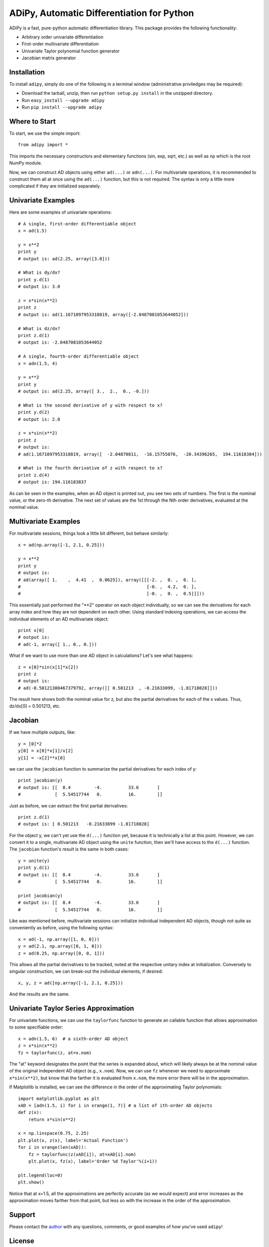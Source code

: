 ==============================================
ADiPy, Automatic Differentiation for Python
==============================================

ADiPy is a fast, pure-python automatic differentiation library. This package 
provides the following functionality:

- Arbitrary order univariate differentiation
- First-order multivariate differentiation
- Univariate Taylor polynomial function generator
- Jacobian matrix generator

Installation
------------

To install ``adipy``, simply do one of the following in a terminal window 
(administrative priviledges may be required):

- Download the tarball, unzip, then run ``python setup.py install`` in the 
  unzipped directory.
- Run ``easy_install --upgrade adipy``
- Run ``pip install --upgrade adipy``

Where to Start
--------------

To start, we use the simple import::

    from adipy import *

This imports the necessary constructors and elementary functions (sin, exp,
sqrt, etc.) as well as ``np`` which is the root NumPy module.

Now, we can construct AD objects using either ``ad(...)`` or ``adn(...)``. For
multivariate operations, it is recommended to construct them all at once using
the ``ad(...)`` function, but this is not required. The syntax is only a little
more complicated if they are initialized separately.

Univariate Examples
-------------------

Here are some examples of univariate operations::

    # A single, first-order differentiable object
    x = ad(1.5)
    
    y = x**2
    print y
    # output is: ad(2.25, array([3.0]))
    
    # What is dy/dx?
    print y.d(1)  
    # output is: 3.0
    
    z = x*sin(x**2)
    print z  
    # output is: ad(1.1671097953318819, array([-2.0487081053644052]))
    
    # What is dz/dx?
    print z.d(1)  
    # output is: -2.0487081053644052
    
    # A single, fourth-order differentiable object
    x = adn(1.5, 4)
    
    y = x**2
    print y  
    # output is: ad(2.25, array([ 3.,  2.,  0., -0.]))
    
    # What is the second derivative of y with respect to x?
    print y.d(2)  
    # output is: 2.0
    
    z = x*sin(x**2)
    print z  
    # output is: 
    # ad(1.1671097953318819, array([  -2.04870811,  -16.15755076,  -20.34396265,  194.11618384]))
    
    # What is the fourth derivative of z with respect to x?
    print z.d(4)  
    # output is: 194.116183837

As can be seen in the examples, when an AD object is printed out, you see two
sets of numbers. The first is the nominal value, or the zero-th derivative.
The next set of values are the 1st through the Nth order derivatives, evaluated
at the nominal value.

Multivariate Examples
---------------------

For multivariate sessions, things look a little bit different, but behave
similarly::

    x = ad(np.array([-1, 2.1, 0.25]))
    
    y = x**2
    print y
    # output is: 
    # ad(array([ 1.    ,  4.41  ,  0.0625]), array([[[-2. ,  0. ,  0. ],
    #                                                [-0. ,  4.2,  0. ],
    #                                                [-0. ,  0. ,  0.5]]]))

This essentially just performed the "**2" operator on each object individually,
so we can see the derivatives for each array index and how they are not
dependent on each other. Using standard indexing operations, we can access the
individual elements of an AD multivariate object::

    print x[0]
    # output is:
    # ad(-1, array([ 1., 0., 0.]))
    
What if we want to use more than one AD object in calculations? Let's see what 
happens::

    z = x[0]*sin(x[1]*x[2])
    print z
    # output is:
    # ad(-0.50121300467379792, array([[ 0.501213  , -0.21633099, -1.81718028]]))

The result here shows both the nominal value for z, but also the partial
derivatives for each of the x values. Thus, dz/dx[0] = 0.501213, etc. 

Jacobian
--------

If we have multiple outputs, like::

    y = [0]*2
    y[0] = x[0]*x[1]/x[2]
    y[1] = -x[2]**x[0]

we can use the ``jacobian`` function to summarize the partial derivatives for
each index of y::

    print jacobian(y)
    # output is: [[  8.4         -4.          33.6       ]
    #             [  5.54517744   0.          16.        ]]

Just as before, we can extract the first partial derivatives::

    print z.d(1)
    # output is: [ 0.501213   -0.21633099 -1.81718028]
    
For the object y, we can't yet use the ``d(...)`` function yet, because it is
technically a list at this point. However, we can convert it to a single,
multivariate AD object using the ``unite`` function, then we'll have access
to the ``d(...)`` function. The ``jacobian`` function's result is the same in 
both cases::

    y = unite(y)
    print y.d(1)
    # output is: [[  8.4         -4.          33.6       ]
    #             [  5.54517744   0.          16.        ]]

    print jacobian(y)
    # output is: [[  8.4         -4.          33.6       ]
    #             [  5.54517744   0.          16.        ]]

Like was mentioned before, multivariate sessions can initialize individual
independent AD objects, though not quite as conveniently as before, using
the following syntax::

    x = ad(-1, np.array([1, 0, 0]))
    y = ad(2.1, np.array([0, 1, 0]))
    z = ad(0.25, np.array([0, 0, 1]))
    
This allows all the partial derivatives to be tracked, noted at the respective
unitary index at initialization. Conversely to singular construction, we can
break-out the individual elements, if desired::

    x, y, z = ad([np.array([-1, 2.1, 0.25]))
    
And the results are the same.

Univariate Taylor Series Approximation
--------------------------------------

For univariate functions, we can use the ``taylorfunc`` function to generate
an callable function that allows approximation to some specifiable order::

    x = adn(1.5, 6)  # a sixth-order AD object
    z = x*sin(x**2)
    fz = taylorfunc(z, at=x.nom)  

The "at" keyword designates the point that the series is expanded about, which
will likely always be at the nominal value of the original independent AD
object (e.g., ``x.nom``). Now, we can use ``fz`` whenever we need to 
approximate ``x*sin(x**2)``, but know that the farther it is evaluated from
``x.nom``, the more error there will be in the approximation.

If Matplotlib is installed, we can see the difference in the order of the
approximating Taylor polynomials::

    import matplotlib.pyplot as plt
    xAD = [adn(1.5, i) for i in xrange(1, 7)] # a list of ith-order AD objects
    def z(x):
        return x*sin(x**2)

    x = np.linspace(0.75, 2.25)
    plt.plot(x, z(x), label='Actual Function')
    for i in xrange(len(xAD)):
        fz = taylorfunc(z(xAD[i]), at=xAD[i].nom)
        plt.plot(x, fz(x), label='Order %d Taylor'%(i+1))

    plt.legend(loc=0)
    plt.show()

.. image:: taylorfunc_example.png

Notice that at x=1.5, all the approximations are perfectly accurate (as we 
would expect) and error increases as the approximation moves farther from that
point, but less so with the increase in the order of the approximation.

Support
-------

Please contact the `author`_ with any questions, comments, or good examples of
how you've used ``adipy``!

License
-------

This package is distributed under the BSD License. It is free for public and
commercial use and may be copied royalty free, provided the author is given
credit.

.. _author: mailto:tisimst@gmail.com